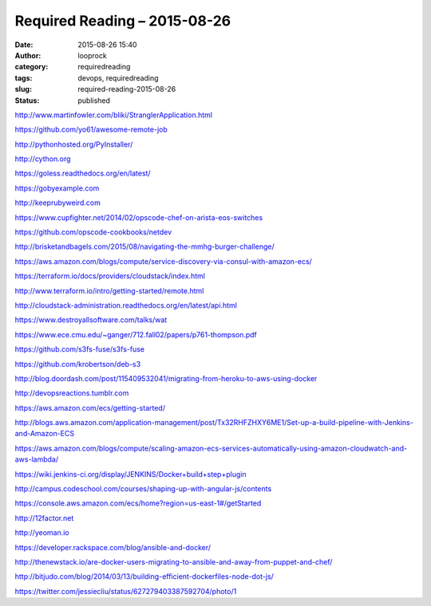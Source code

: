 Required Reading – 2015-08-26
#############################
:date: 2015-08-26 15:40
:author: looprock
:category: requiredreading
:tags: devops, requiredreading
:slug: required-reading-2015-08-26
:status: published

http://www.martinfowler.com/bliki/StranglerApplication.html

https://github.com/yo61/awesome-remote-job

http://pythonhosted.org/PyInstaller/

http://cython.org

https://goless.readthedocs.org/en/latest/

https://gobyexample.com

http://keeprubyweird.com

https://www.cupfighter.net/2014/02/opscode-chef-on-arista-eos-switches

https://github.com/opscode-cookbooks/netdev

http://brisketandbagels.com/2015/08/navigating-the-mmhg-burger-challenge/

https://aws.amazon.com/blogs/compute/service-discovery-via-consul-with-amazon-ecs/

https://terraform.io/docs/providers/cloudstack/index.html

http://www.terraform.io/intro/getting-started/remote.html

http://cloudstack-administration.readthedocs.org/en/latest/api.html

.. vimeo:: 135347162

https://www.destroyallsoftware.com/talks/wat

https://www.ece.cmu.edu/~ganger/712.fall02/papers/p761-thompson.pdf

https://github.com/s3fs-fuse/s3fs-fuse

.. youtube:: BKqgGpAOv1w

https://github.com/krobertson/deb-s3

http://blog.doordash.com/post/115409532041/migrating-from-heroku-to-aws-using-docker

http://devopsreactions.tumblr.com

https://aws.amazon.com/ecs/getting-started/

http://blogs.aws.amazon.com/application-management/post/Tx32RHFZHXY6ME1/Set-up-a-build-pipeline-with-Jenkins-and-Amazon-ECS

https://aws.amazon.com/blogs/compute/scaling-amazon-ecs-services-automatically-using-amazon-cloudwatch-and-aws-lambda/

https://wiki.jenkins-ci.org/display/JENKINS/Docker+build+step+plugin

http://campus.codeschool.com/courses/shaping-up-with-angular-js/contents

https://console.aws.amazon.com/ecs/home?region=us-east-1#/getStarted

http://12factor.net

http://yeoman.io

https://developer.rackspace.com/blog/ansible-and-docker/

http://thenewstack.io/are-docker-users-migrating-to-ansible-and-away-from-puppet-and-chef/

http://bitjudo.com/blog/2014/03/13/building-efficient-dockerfiles-node-dot-js/

https://twitter.com/jessiecliu/status/627279403387592704/photo/1
